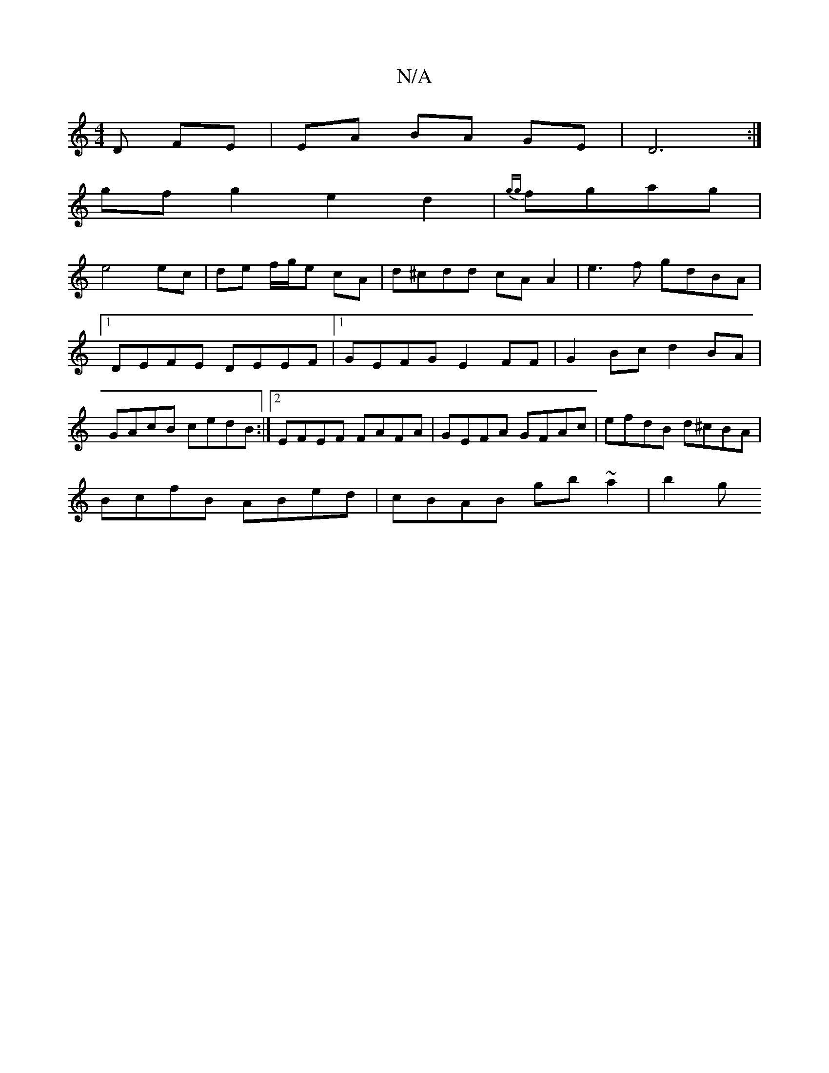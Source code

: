 X:1
T:N/A
M:4/4
R:N/A
K:Cmajor
D FE | EA BA GE | D6 :| 
gfg2 e2d2|{gg}fgag |
e4 ec|de f/g/e cA | d^cdd cA A2 | e3f gdBA | [1 DEFE DEEF-|1 GEFG E2FF|G2 Bc d2 BA|GAcB cedB:|2 EFEF FAFA|GEFA GFAc|efdB d^cBA|
BcfB ABed|cBAB gb~a2 | b2g